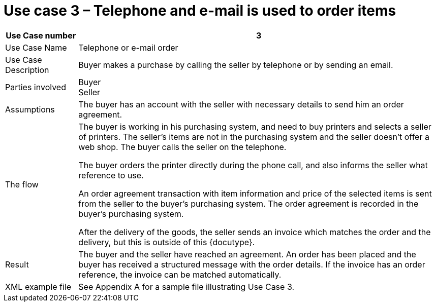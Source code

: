 
=	Use case 3 – Telephone and e-mail is used to order items


[cols="2,10", options="header"]
|===
| Use Case number | 3
| Use Case Name | Telephone or e-mail order
|Use Case Description | Buyer makes a purchase by calling the seller by telephone or by sending an email.
| Parties involved | Buyer +
Seller
| Assumptions | The buyer has an account with the seller with necessary details to send him an order agreement.
| The flow | The buyer is working in his purchasing system, and need to buy printers and selects a seller of printers. The seller’s items are not in the purchasing system and the seller doesn't offer a web shop. The buyer calls the seller on the telephone. +

The buyer orders the printer directly during the phone call, and also informs the seller what reference to use. +

An order agreement transaction with item information and price of the selected items is sent from the seller to the buyer’s purchasing system. The order agreement is recorded in the buyer’s purchasing system. +

After the delivery of the goods, the seller sends an invoice which matches the order and the delivery, but this is outside of this {docutype}.

| Result | The buyer and the seller have reached an agreement. An order has been placed and the buyer has received a structured message with the order details.  If the invoice has an order reference, the invoice can be matched automatically.
| XML example file | See Appendix A for a sample file illustrating Use Case 3.
|===

